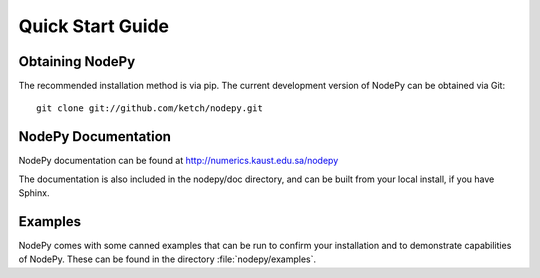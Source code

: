 ==============================
Quick Start Guide
==============================

.. .. contents::

Obtaining NodePy
================
The recommended installation method is via pip.
The current development version of NodePy can be obtained via Git::
    
    git clone git://github.com/ketch/nodepy.git


NodePy Documentation
====================

NodePy documentation can be found at 
http://numerics.kaust.edu.sa/nodepy

The documentation is also included in the nodepy/doc directory, and can
be built from your local install, if you have Sphinx.

Examples
====================

NodePy comes with some canned examples that can be run to confirm
your installation and to demonstrate capabilities of NodePy.
These can be found in the directory :file:`nodepy/examples`.
